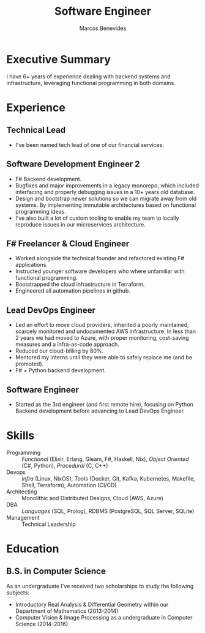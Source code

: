#+TITLE: Software Engineer
#+AUTHOR: Marcos Benevides
#+EMAIL: marcos.schonfinkel@gmail.com

#+LATEX_CLASS: moderncv
#+LATEX_HEADER: \usepackage[scale=0.95]{geometry}
#+LATEX_HEADER: \usepackage[T1]{fontenc}
#+LATEX_HEADER: \usepackage[portuguese]{babel}
#+LATEX_HEADER: \firstname{Marcos}\lastname{Benevides}
#+OPTIONS: tags:nil toc:nil

#+GITHUB: schonfinkel
#+LINKEDIN: schonfinkel
#+HOMEPAGE: schonfinkel.github.io
#+ADDRESS: São Luís - MA - Brazil
#+PHOTO: ./static/img/logo.png

#+CVSTYLE: banking
#+CVCOLOR: black

* Executive Summary
I have 6+ years of experience dealing with backend systems and infrastructure,
leveraging functional programming in both domains.

* Experience

** Technical Lead
:PROPERTIES:
:CV_ENV:   cventry
:FROM:     <2024-07-01 Mon>
:EMPLOYER: Divisions Maintanence Group
:LOCATION: Ohio, United States (Remote)
:END:

- I've been named tech lead of one of our financial services.

** Software Development Engineer 2
:PROPERTIES:
:CV_ENV:   cventry
:FROM:     <2022-04-01 Tue>
:TO:       <2024-07-01 Mon>
:EMPLOYER: Divisions Maintanence Group
:LOCATION: Ohio, United States (Remote)
:END:

- F# Backend development.
- Bugfixes and major improvements in a legacy monorepo, which included
  interfacing and properly debugging issues in a 10+ years old database.
- Design and bootstrap newer solutions so we can migrate away from old
  systems. By implementing immutable architectures based on functional
  programming ideas.
- I've also built a lot of custom tooling to enable my team to locally reproduce
  issues in our microservices architecture.

** F# Freelancer & Cloud Engineer
:PROPERTIES:
:CV_ENV:   cventry
:FROM:     <2023-08-01 Tue>
:TO:       <2023-11-30 Thu>
:EMPLOYER: Kanagawa Inc.
:LOCATION: São Luís, Brazil (Remote)
:END:

- Worked alongside the technical founder and refactored existing F#
  applications.
- Instructed younger software developers who where unfamiliar with functional
  programming.
- Bootstrapped the cloud infrastructure in Terraform.
- Engineered all automation pipelines in github.

** Lead DevOps Engineer
:PROPERTIES:
:CV_ENV:   cventry
:FROM:     <2020-11-02 Mon>
:TO:       <2022-05-02 Mon>
:EMPLOYER: datarisk.io
:LOCATION: Florianópolis, Brazil (Remote)
:END:

- Led an effort to move cloud providers, inherited a poorly maintained, scarcely
  monitored and undocumented AWS infrastructure. In less than 2 years we had
  moved to Azure, with proper monitoring, cost-saving measures and a
  infra-as-code approach.
- Reduced our cloud-billing by 80%.
- Mentored my interns until they were able to safely replace me (and be promoted).
- F# + Python backend development.

** Software Engineer
:PROPERTIES:
:CV_ENV:   cventry
:FROM:     <2019-10-01 Tue>
:TO:       <2020-11-02 Mon>
:EMPLOYER: datarisk.io
:LOCATION: Florianópolis, Brazil (Remote)
:END:

- Started as the 3rd engineer (and first remote hire), focusing on Python
  Backend development before advancing to Lead DevOps Engineer.

* Skills

- Programming :: /Functional/ (Elixir, Erlang, Gleam, F#, Haskell, Nix), /Object
  Oriented/ (C#, Python), /Procedural/ (C, C++)
- Devops :: /Infra/ (Linux, NixOS), /Tools/ (Docker, Git, Kafka, Kubernetes,
  Makefile, Shell, Terraform), Automation (CI/CD)
- Architecting :: Monolithic and Distributed Designs, Cloud (AWS, Azure)
- DBA :: /Languages/ (SQL, Prolog), RDBMS (PostgreSQL, SQL Server, SQLite)
- Management :: Technical Leadership

* Education
** B.S. in Computer Science
:PROPERTIES:
:CV_ENV:   cventry
:FROM:     <2013-04-01 Mon>
:TO:       <2019-06-03 Sun>
:INSTITUTION: UFMA - Universidade Federal do Maranhão
:LOCATION: São Luís, Brazil
:END:

As an undergraduate I've received two scholarships to study the following subjects:
- Introductory Real Analysis & Differential Geometry within our Department of Mathematics (2013-2014)
- Computer Vision & Image Processing as a undergraduate in Computer Science (2014-2016)
